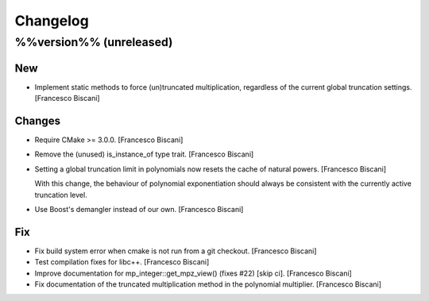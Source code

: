 Changelog
=========

%%version%% (unreleased)
------------------------

New
~~~

- Implement static methods to force (un)truncated multiplication,
  regardless of the current global truncation settings. [Francesco
  Biscani]

Changes
~~~~~~~

- Require CMake >= 3.0.0. [Francesco Biscani]

- Remove the (unused) is_instance_of type trait. [Francesco Biscani]

- Setting a global truncation limit in polynomials now resets the cache
  of natural powers. [Francesco Biscani]

  With this change, the behaviour of polynomial exponentiation should always be consistent with the currently active truncation level.

- Use Boost's demangler instead of our own. [Francesco Biscani]

Fix
~~~

- Fix build system error when cmake is not run from a git checkout.
  [Francesco Biscani]

- Test compilation fixes for libc++. [Francesco Biscani]

- Improve documentation for mp_integer::get_mpz_view() (fixes #22) [skip
  ci]. [Francesco Biscani]

- Fix documentation of the truncated multiplication method in the
  polynomial multiplier. [Francesco Biscani]


